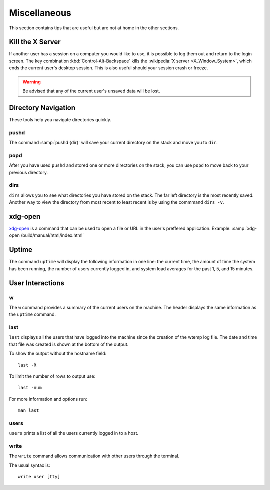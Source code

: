 =============
Miscellaneous
=============

This section contains tips that are useful but are not at home in the other sections.

Kill the X Server
=================

If another user has a session on a computer you would like to use, it is possible to log them out and return to the login screen. The key combination :kbd:`Control-Alt-Backspace` kills the :wikipedia:`X server <X_Window_System>`, which ends the current user's desktop session. This is also useful should your session crash or freeze.

.. warning::

    Be advised that any of the current user's unsaved data will be lost.

Directory Navigation
====================

These tools help you navigate directories quickly.

pushd
-----

The command :samp:`pushd {dir}` will save your current directory on the stack and move you to ``dir``.

popd
----

After you have used ``pushd`` and stored one or more directories on the stack, you can use ``popd`` to move back to your previous directory.

dirs
----

``dirs`` allows you to see what directories you have stored on the stack. The far left directory is the most recently saved. Another way to view the directory from most recent to least recent is by using the commmand ``dirs -v``.

xdg-open
========

`xdg-open`_ is a command that can be used to open a file or URL in the user's preffered application.
Example: :samp:`xdg-open /build/manual/html/index.html`

.. _xdg-open: http://portland.freedesktop.org/xdg-utils-1.0/xdg-open.html

Uptime
======

The command ``uptime`` will display the following information in one line: the current time, the amount of time the system has been running, the number of users currently logged in, and system load averages for the past 1, 5, and 15 minutes.

User Interactions
=================

w
-

The ``w`` command provides a summary of the current users on the machine. The header displays the same information as the ``uptime`` command.

last
----

``last`` displays all the users that have logged into the machine since the creation of the wtemp log file. The date and time that file was created is shown at the bottom of the output.

To show the output without the hostname field::

	last -R

To limit the number of rows to output use::

	last -num

For more information and options run::

	man last

users
-----

``users`` prints a list of all the users currently logged in to a host.

write
-----

The ``write`` command allows communication with other users through the terminal.

The usual syntax is::

	write user [tty]


